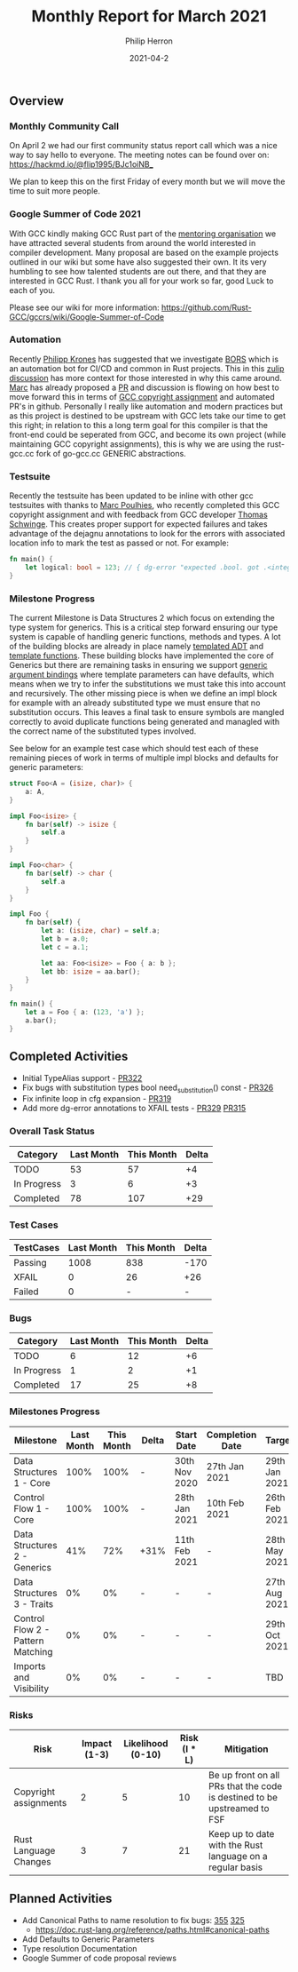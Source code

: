 #+title:  Monthly Report for March 2021
#+author: Philip Herron
#+date:   2021-04-2

** Overview

*** Monthly Community Call
On April 2 we had our first community status report call which was a nice way to say hello to everyone. The meeting notes can be found over on: https://hackmd.io/@flip1995/BJc1oiNB_

We plan to keep this on the first Friday of every month but we will move the time to suit more people.

*** Google Summer of Code 2021

With GCC kindly making GCC Rust part of the [[https://summerofcode.withgoogle.com/organizations/4718882427764736/][mentoring organisation]] we have attracted several students from around the world interested in compiler development. Many proposal are based on the example projects outlined in our wiki but some have also suggested their own. It its very humbling to see how talented students are out there, and that they are interested in GCC Rust. I thank you all for your work so far, good Luck to each of you.

Please see our wiki for more information: https://github.com/Rust-GCC/gccrs/wiki/Google-Summer-of-Code

*** Automation

Recently [[https://github.com/flip1995][Philipp Krones]] has suggested that we investigate [[https://bors.tech/][BORS]] which is an automation bot for CI/CD and common in Rust projects. This in this [[https://gcc-rust.zulipchat.com/#narrow/stream/266897-general/topic/GitHub.20repository.20write.20access.3F/near/232551949][zulip discussion]] has more context for those interested in why this came around. [[https://github.com/dkm][Marc]] has already proposed a [[https://github.com/Rust-GCC/gccrs/pull/331][PR]] and discussion is flowing on how best to move forward this in terms of [[https://gcc.gnu.org/contribute.html][GCC copyright assignment]] and automated PR's in github. Personally I really like automation and modern practices but as this project is destined to be upstream with GCC lets take our time to get this right; in relation to this a long term goal for this compiler is that the front-end could be seperated from GCC, and become its own project (while maintaining GCC copyright assignments), this is why we are using the rust-gcc.cc fork of go-gcc.cc GENERIC abstractions.

*** Testsuite

Recently the testsuite has been updated to be inline with other gcc testsuites with thanks to [[https://github.com/dkm][Marc Poulhies]], who recently completed this GCC copyright assignment and with feedback from GCC developer [[https://github.com/tschwinge][Thomas Schwinge]]. This creates proper support for expected failures and takes advantage of the dejagnu annotations to look for the errors with associated location info to mark the test as passed or not. For example:

#+BEGIN_SRC rust
fn main() {
    let logical: bool = 123; // { dg-error "expected .bool. got .<integer>." }
}
#+END_SRC

*** Milestone Progress

The current Milestone is Data Structures 2 which focus on extending the type system for generics. This is a critical step forward ensuring our type system is capable of handling generic functions, methods and types. A lot of the building blocks are already in place namely [[https://github.com/Rust-GCC/gccrs/pull/251][templated ADT]] and [[https://github.com/Rust-GCC/gccrs/pull/297][template functions]]. These building blocks have implemented the core of Generics but there are remaining tasks in ensuring we support [[https://doc.rust-lang.org/reference/items/generics.html][generic argument bindings]] where template parameters can have defaults, which means when we try to infer the substitutions we must take this into account and recursively. The other missing piece is when we define an impl block for example with an already substituted type we must ensure that no substitution occurs. This leaves a final task to ensure symbols are mangled correctly to avoid duplicate functions being generated and managled with the correct name of the substituted types involved. 

See below for an example test case which should test each of these remaining pieces of work in terms of multiple impl blocks and defaults for generic parameters:

#+BEGIN_SRC rust
struct Foo<A = (isize, char)> {
    a: A,
}

impl Foo<isize> {
    fn bar(self) -> isize {
        self.a
    }
}

impl Foo<char> {
    fn bar(self) -> char {
        self.a
    }
}

impl Foo {
    fn bar(self) {
        let a: (isize, char) = self.a;
        let b = a.0;
        let c = a.1;

        let aa: Foo<isize> = Foo { a: b };
        let bb: isize = aa.bar();
    }
}

fn main() {
    let a = Foo { a: (123, 'a') };
    a.bar();
}

#+END_SRC

** Completed Activities

- Initial TypeAlias support - [[https://github.com/Rust-GCC/gccrs/pull/322][PR322]]
- Fix bugs with substitution types bool need_substitution() const - [[https://github.com/Rust-GCC/gccrs/pull/326][PR326]]
- Fix infinite loop in cfg expansion - [[https://github.com/Rust-GCC/gccrs/pull/319][PR319]]
- Add more dg-error annotations to XFAIL tests - [[https://github.com/Rust-GCC/gccrs/pull/329][PR329]] [[https://github.com/Rust-GCC/gccrs/pull/315][PR315]]

*** Overall Task Status

| Category    | Last Month | This Month | Delta |
|-------------+------------+------------+-------|
| TODO        |         53 |       57   |   +4  |
| In Progress |          3 |       6    |   +3  |
| Completed   |         78 |       107  |   +29 |

*** Test Cases

| TestCases | Last Month | This Month | Delta |
|-----------+------------+------------+-------|
| Passing   |       1008 |        838 |  -170 |
| XFAIL     |          0 |         26 |   +26 |
| Failed    |          0 |          - |     - |

*** Bugs

| Category    | Last Month | This Month | Delta |
|-------------+------------+------------+-------|
| TODO        |          6 |         12 |    +6 |
| In Progress |          1 |          2 |    +1 |
| Completed   |         17 |         25 |    +8 |

*** Milestones Progress

| Milestone                         | Last Month | This Month | Delta | Start Date    | Completion Date | Target        |
|-----------------------------------+------------+------------+-------+---------------+-----------------+---------------|
| Data Structures 1 - Core          |       100% |       100% | -     | 30th Nov 2020 | 27th Jan 2021   | 29th Jan 2021 |
| Control Flow 1 - Core             |       100% |       100% | -     | 28th Jan 2021 | 10th Feb 2021   | 26th Feb 2021 |
| Data Structures 2 - Generics      |        41% |        72% | +31%  | 11th Feb 2021 | -               | 28th May 2021 |
| Data Structures 3 - Traits        |         0% |         0% | -     | -             | -               | 27th Aug 2021 |
| Control Flow 2 - Pattern Matching |         0% |         0% | -     | -             | -               | 29th Oct 2021 |
| Imports and Visibility            |         0% |         0% | -     | -             | -               | TBD           |

*** Risks

| Risk                  | Impact (1-3) | Likelihood (0-10) | Risk (I * L) | Mitigation                                                               |
|-----------------------+--------------+-------------------+--------------+--------------------------------------------------------------------------|
| Copyright assignments |            2 |                 5 |           10 | Be up front on all PRs that the code is destined to be upstreamed to FSF |
| Rust Language Changes |            3 |                 7 |           21 | Keep up to date with the Rust language on a regular basis                |

** Planned Activities

- Add Canonical Paths to name resolution to fix bugs: [[https://github.com/Rust-GCC/gccrs/issues/335][355]] [[https://github.com/Rust-GCC/gccrs/issues/325][325]]
 - https://doc.rust-lang.org/reference/paths.html#canonical-paths
- Add Defaults to Generic Parameters
- Type resolution Documentation
- Google Summer of code proposal reviews
